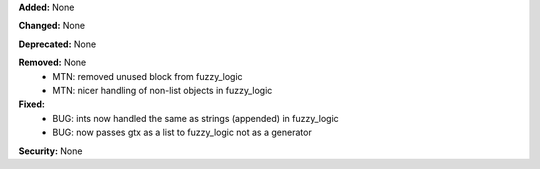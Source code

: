 **Added:** None

**Changed:** None

**Deprecated:** None

**Removed:** None
 - MTN: removed unused block from fuzzy_logic
 - MTN: nicer handling of non-list objects in fuzzy_logic

**Fixed:**
 - BUG: ints now handled the same as strings (appended) in fuzzy_logic
 - BUG: now passes gtx as a list to fuzzy_logic not as a generator

**Security:** None
